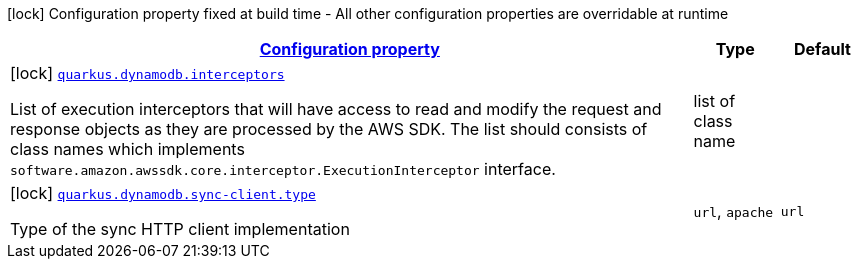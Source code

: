 [.configuration-legend]
icon:lock[title=Fixed at build time] Configuration property fixed at build time - All other configuration properties are overridable at runtime
[.configuration-reference, cols="80,.^10,.^10"]
|===

h|[[quarkus-dynamodb-dynamodb-build-time-config_configuration]]link:#quarkus-dynamodb-dynamodb-build-time-config_configuration[Configuration property]

h|Type
h|Default

a|icon:lock[title=Fixed at build time] [[quarkus-dynamodb-dynamodb-build-time-config_quarkus.dynamodb.interceptors]]`link:#quarkus-dynamodb-dynamodb-build-time-config_quarkus.dynamodb.interceptors[quarkus.dynamodb.interceptors]`

[.description]
--
List of execution interceptors that will have access to read and modify the request and response objects as they are processed by the AWS SDK. 
 The list should consists of class names which implements `software.amazon.awssdk.core.interceptor.ExecutionInterceptor` interface.
--|list of class name 
|


a|icon:lock[title=Fixed at build time] [[quarkus-dynamodb-dynamodb-build-time-config_quarkus.dynamodb.sync-client.type]]`link:#quarkus-dynamodb-dynamodb-build-time-config_quarkus.dynamodb.sync-client.type[quarkus.dynamodb.sync-client.type]`

[.description]
--
Type of the sync HTTP client implementation
--|`url`, `apache` 
|`url`

|===